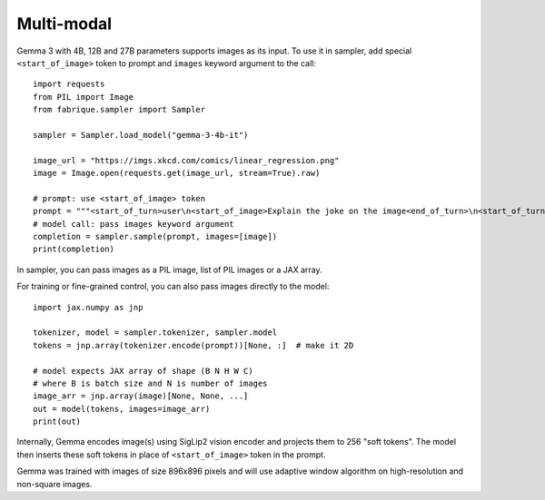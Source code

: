 ===========
Multi-modal
===========

Gemma 3 with 4B, 12B and 27B parameters supports images as its input.
To use it in sampler, add special ``<start_of_image>`` token to prompt
and ``images`` keyword argument to the call::

    import requests
    from PIL import Image
    from fabrique.sampler import Sampler

    sampler = Sampler.load_model("gemma-3-4b-it")

    image_url = "https://imgs.xkcd.com/comics/linear_regression.png"
    image = Image.open(requests.get(image_url, stream=True).raw)

    # prompt: use <start_of_image> token
    prompt = """<start_of_turn>user\n<start_of_image>Explain the joke on the image<end_of_turn>\n<start_of_turn>model\n"""
    # model call: pass images keyword argument
    completion = sampler.sample(prompt, images=[image])
    print(completion)

In sampler, you can pass images as a PIL image, list of PIL images or a JAX array.

For training or fine-grained control, you can also pass images directly to the model::

    import jax.numpy as jnp

    tokenizer, model = sampler.tokenizer, sampler.model
    tokens = jnp.array(tokenizer.encode(prompt))[None, :]  # make it 2D

    # model expects JAX array of shape (B N H W C)
    # where B is batch size and N is number of images
    image_arr = jnp.array(image)[None, None, ...]
    out = model(tokens, images=image_arr)
    print(out)

Internally, Gemma encodes image(s) using SigLip2 vision encoder and projects
them to 256 "soft tokens". The model then inserts these soft tokens in place
of ``<start_of_image>`` token in the prompt.

Gemma was trained with images of size 896x896 pixels and will use
adaptive window algorithm on high-resolution and non-square images.